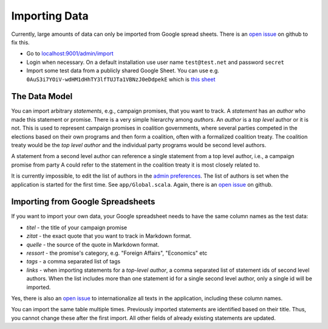 ==============
Importing Data
==============

Currently, large amounts of data can only be imported from Google spread sheets. There is an `open issue <https://github.com/stheophil/wahlversprechen/issues/24>`_ on github to fix this. 

- Go to `localhost:9001/admin/import <https://localhost:9001/admin/import>`_ 
- Login when necessary. On a default installation use user name ``test@test.net`` and password ``secret``
- Import some test data from a publicly shared Google Sheet. You can use e.g. ``0AuS3i7YOiV-wdHM1dHhTY3lfTUJTa1VBNzJ0eDdpekE`` which is `this sheet <https://docs.google.com/spreadsheet/pub?key=0AuS3i7YOiV-wdHM1dHhTY3lfTUJTa1VBNzJ0eDdpekE&output=html>`_

The Data Model 
==============

You can import arbitrary *statements*, e.g., campaign promises, that you want to track. A *statement* has an *author* who made this statement or promise. There is a very simple hierarchy among *authors*. An *author* is a *top level* author or it is not. This is used to represent campaign promises in coalition governments, where several parties competed in the elections based on their own programs and then form a coalition, often with a formalized coalition treaty. The coalition treaty would be the *top level author* and the individual party programs would be second level authors. 

A statement from a second level author can reference a single statement from a top level author, i.e., a campaign promise from party A could refer to the statement in the coalition treaty it is most closely related to. 

It is currently impossible, to edit the list of authors in the `admin preferences <https://localhost:9001/admin/prefs>`_. The list of authors is set when the application is started for the first time. See ``app/Global.scala``. Again, there is an `open issue <https://github.com/stheophil/wahlversprechen/issues/25>`_ on github.

Importing from Google Spreadsheets
==================================

If you want to import your own data, your Google spreadsheet needs to have the same column names as the test data:

- `titel` - the title of your campaign promise
- `zitat` - the exact quote that you want to track in Markdown format. 
- `quelle` - the source of the quote in Markdown format. 
- `ressort` - the promise's category, e.g. "Foreign Affairs", "Economics" etc
- `tags` - a comma separated list of tags
- `links` - when importing statements for a *top-level author*, a comma separated list of statement ids of second level authors. When the list includes more than one statement id for a single second level author, only a single id will be imported. 

Yes, there is also an `open issue <https://github.com/stheophil/wahlversprechen/issues/20>`_ to internationalize all texts in the application, including these column names.

You can import the same table multiple times. Previously imported statements are identified based on their title. Thus, you cannot change these after the first import. All other fields of already existing statements are updated. 
